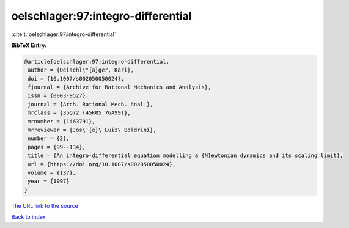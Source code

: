 oelschlager:97:integro-differential
===================================

:cite:t:`oelschlager:97:integro-differential`

**BibTeX Entry:**

.. code-block:: bibtex

   @article{oelschlager:97:integro-differential,
    author = {Oelschl\"{a}ger, Karl},
    doi = {10.1007/s002050050024},
    fjournal = {Archive for Rational Mechanics and Analysis},
    issn = {0003-9527},
    journal = {Arch. Rational Mech. Anal.},
    mrclass = {35Q72 (45K05 76A99)},
    mrnumber = {1463791},
    mrreviewer = {Jos\'{e}\ Luiz\ Boldrini},
    number = {2},
    pages = {99--134},
    title = {An integro-differential equation modelling a {N}ewtonian dynamics and its scaling limit},
    url = {https://doi.org/10.1007/s002050050024},
    volume = {137},
    year = {1997}
   }
`The URL link to the source <ttps://doi.org/10.1007/s002050050024}>`_


`Back to index <../By-Cite-Keys.html>`_
